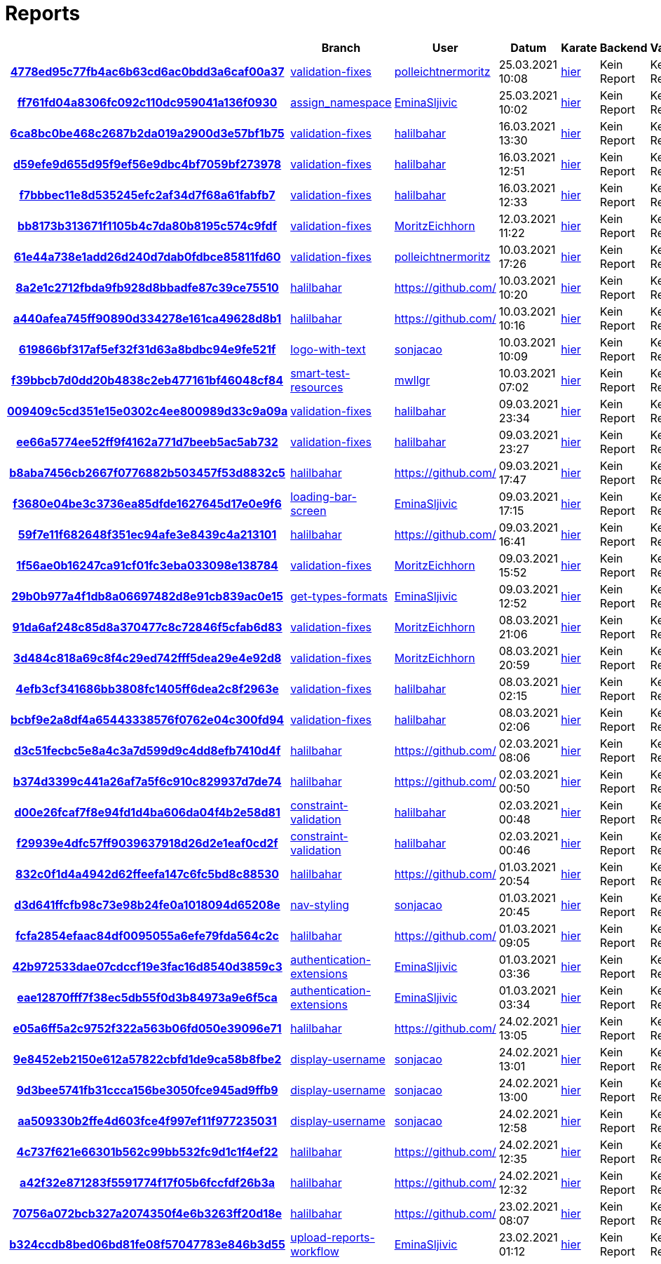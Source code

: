 # Reports
:nofooter:

[options="header", cols="h,1,1,1,1,1,1"]
|===
| | Branch | User | Datum | Karate | Backend | Validation
// insert-new-line-please-here
| link:https://github.com/halilbahar/beeyond/commit/4778ed95c77fb4ac6b63cd6ac0bdd3a6caf00a37[4778ed95c77fb4ac6b63cd6ac0bdd3a6caf00a37] | link:https://github.com/halilbahar/beeyond/tree/validation-fixes[validation-fixes] | link:https://github.com/polleichtnermoritz[polleichtnermoritz] | 25.03.2021 10:08 | link:4778ed95c77fb4ac6b63cd6ac0bdd3a6caf00a37/karate/karate-summary.html[hier] | Kein Report | Kein Report
| link:https://github.com/halilbahar/beeyond/commit/ff761fd04a8306fc092c110dc959041a136f0930[ff761fd04a8306fc092c110dc959041a136f0930] | link:https://github.com/halilbahar/beeyond/tree/assign_namespace[assign_namespace] | link:https://github.com/EminaSljivic[EminaSljivic] | 25.03.2021 10:02 | link:ff761fd04a8306fc092c110dc959041a136f0930/karate/karate-summary.html[hier] | Kein Report | Kein Report
| link:https://github.com/halilbahar/beeyond/commit/6ca8bc0be468c2687b2da019a2900d3e57bf1b75[6ca8bc0be468c2687b2da019a2900d3e57bf1b75] | link:https://github.com/halilbahar/beeyond/tree/validation-fixes[validation-fixes] | link:https://github.com/halilbahar[halilbahar] | 16.03.2021 13:30 | link:6ca8bc0be468c2687b2da019a2900d3e57bf1b75/karate/karate-summary.html[hier] | Kein Report | Kein Report
| link:https://github.com/halilbahar/beeyond/commit/d59efe9d655d95f9ef56e9dbc4bf7059bf273978[d59efe9d655d95f9ef56e9dbc4bf7059bf273978] | link:https://github.com/halilbahar/beeyond/tree/validation-fixes[validation-fixes] | link:https://github.com/halilbahar[halilbahar] | 16.03.2021 12:51 | link:d59efe9d655d95f9ef56e9dbc4bf7059bf273978/karate/karate-summary.html[hier] | Kein Report | Kein Report
| link:https://github.com/halilbahar/beeyond/commit/f7bbbec11e8d535245efc2af34d7f68a61fabfb7[f7bbbec11e8d535245efc2af34d7f68a61fabfb7] | link:https://github.com/halilbahar/beeyond/tree/validation-fixes[validation-fixes] | link:https://github.com/halilbahar[halilbahar] | 16.03.2021 12:33 | link:f7bbbec11e8d535245efc2af34d7f68a61fabfb7/karate/karate-summary.html[hier] | Kein Report | Kein Report
| link:https://github.com/halilbahar/beeyond/commit/bb8173b313671f1105b4c7da80b8195c574c9fdf[bb8173b313671f1105b4c7da80b8195c574c9fdf] | link:https://github.com/halilbahar/beeyond/tree/validation-fixes[validation-fixes] | link:https://github.com/MoritzEichhorn[MoritzEichhorn] | 12.03.2021 11:22 | link:bb8173b313671f1105b4c7da80b8195c574c9fdf/karate/karate-summary.html[hier] | Kein Report | Kein Report
| link:https://github.com/halilbahar/beeyond/commit/61e44a738e1add26d240d7dab0fdbce85811fd60[61e44a738e1add26d240d7dab0fdbce85811fd60] | link:https://github.com/halilbahar/beeyond/tree/validation-fixes[validation-fixes] | link:https://github.com/polleichtnermoritz[polleichtnermoritz] | 10.03.2021 17:26 | link:61e44a738e1add26d240d7dab0fdbce85811fd60/karate/karate-summary.html[hier] | Kein Report | Kein Report
| link:https://github.com/halilbahar/beeyond/commit/8a2e1c2712fbda9fb928d8bbadfe87c39ce75510[8a2e1c2712fbda9fb928d8bbadfe87c39ce75510] | link:https://github.com/halilbahar/beeyond/tree/halilbahar[halilbahar] | link:https://github.com/[] | 10.03.2021 10:20 | link:8a2e1c2712fbda9fb928d8bbadfe87c39ce75510/karate/karate-summary.html[hier] | Kein Report | Kein Report
| link:https://github.com/halilbahar/beeyond/commit/a440afea745ff90890d334278e161ca49628d8b1[a440afea745ff90890d334278e161ca49628d8b1] | link:https://github.com/halilbahar/beeyond/tree/halilbahar[halilbahar] | link:https://github.com/[] | 10.03.2021 10:16 | link:a440afea745ff90890d334278e161ca49628d8b1/karate/karate-summary.html[hier] | Kein Report | Kein Report
| link:https://github.com/halilbahar/beeyond/commit/619866bf317af5ef32f31d63a8bdbc94e9fe521f[619866bf317af5ef32f31d63a8bdbc94e9fe521f] | link:https://github.com/halilbahar/beeyond/tree/logo-with-text[logo-with-text] | link:https://github.com/sonjacao[sonjacao] | 10.03.2021 10:09 | link:619866bf317af5ef32f31d63a8bdbc94e9fe521f/karate/karate-summary.html[hier] | Kein Report | Kein Report
| link:https://github.com/halilbahar/beeyond/commit/f39bbcb7d0dd20b4838c2eb477161bf46048cf84[f39bbcb7d0dd20b4838c2eb477161bf46048cf84] | link:https://github.com/halilbahar/beeyond/tree/smart-test-resources[smart-test-resources] | link:https://github.com/mwllgr[mwllgr] | 10.03.2021 07:02 | link:f39bbcb7d0dd20b4838c2eb477161bf46048cf84/karate/karate-summary.html[hier] | Kein Report | Kein Report
| link:https://github.com/halilbahar/beeyond/commit/009409c5cd351e15e0302c4ee800989d33c9a09a[009409c5cd351e15e0302c4ee800989d33c9a09a] | link:https://github.com/halilbahar/beeyond/tree/validation-fixes[validation-fixes] | link:https://github.com/halilbahar[halilbahar] | 09.03.2021 23:34 | link:009409c5cd351e15e0302c4ee800989d33c9a09a/karate/karate-summary.html[hier] | Kein Report | Kein Report
| link:https://github.com/halilbahar/beeyond/commit/ee66a5774ee52ff9f4162a771d7beeb5ac5ab732[ee66a5774ee52ff9f4162a771d7beeb5ac5ab732] | link:https://github.com/halilbahar/beeyond/tree/validation-fixes[validation-fixes] | link:https://github.com/halilbahar[halilbahar] | 09.03.2021 23:27 | link:ee66a5774ee52ff9f4162a771d7beeb5ac5ab732/karate/karate-summary.html[hier] | Kein Report | Kein Report
| link:https://github.com/halilbahar/beeyond/commit/b8aba7456cb2667f0776882b503457f53d8832c5[b8aba7456cb2667f0776882b503457f53d8832c5] | link:https://github.com/halilbahar/beeyond/tree/halilbahar[halilbahar] | link:https://github.com/[] | 09.03.2021 17:47 | link:b8aba7456cb2667f0776882b503457f53d8832c5/karate/karate-summary.html[hier] | Kein Report | Kein Report
| link:https://github.com/halilbahar/beeyond/commit/f3680e04be3c3736ea85dfde1627645d17e0e9f6[f3680e04be3c3736ea85dfde1627645d17e0e9f6] | link:https://github.com/halilbahar/beeyond/tree/loading-bar-screen[loading-bar-screen] | link:https://github.com/EminaSljivic[EminaSljivic] | 09.03.2021 17:15 | link:f3680e04be3c3736ea85dfde1627645d17e0e9f6/karate/karate-summary.html[hier] | Kein Report | Kein Report
| link:https://github.com/halilbahar/beeyond/commit/59f7e11f682648f351ec94afe3e8439c4a213101[59f7e11f682648f351ec94afe3e8439c4a213101] | link:https://github.com/halilbahar/beeyond/tree/halilbahar[halilbahar] | link:https://github.com/[] | 09.03.2021 16:41 | link:59f7e11f682648f351ec94afe3e8439c4a213101/karate/karate-summary.html[hier] | Kein Report | Kein Report
| link:https://github.com/halilbahar/beeyond/commit/1f56ae0b16247ca91cf01fc3eba033098e138784[1f56ae0b16247ca91cf01fc3eba033098e138784] | link:https://github.com/halilbahar/beeyond/tree/validation-fixes[validation-fixes] | link:https://github.com/MoritzEichhorn[MoritzEichhorn] | 09.03.2021 15:52 | link:1f56ae0b16247ca91cf01fc3eba033098e138784/karate/karate-summary.html[hier] | Kein Report | Kein Report
| link:https://github.com/halilbahar/beeyond/commit/29b0b977a4f1db8a06697482d8e91cb839ac0e15[29b0b977a4f1db8a06697482d8e91cb839ac0e15] | link:https://github.com/halilbahar/beeyond/tree/get-types-formats[get-types-formats] | link:https://github.com/EminaSljivic[EminaSljivic] | 09.03.2021 12:52 | link:29b0b977a4f1db8a06697482d8e91cb839ac0e15/karate/karate-summary.html[hier] | Kein Report | Kein Report
| link:https://github.com/halilbahar/beeyond/commit/91da6af248c85d8a370477c8c72846f5cfab6d83[91da6af248c85d8a370477c8c72846f5cfab6d83] | link:https://github.com/halilbahar/beeyond/tree/validation-fixes[validation-fixes] | link:https://github.com/MoritzEichhorn[MoritzEichhorn] | 08.03.2021 21:06 | link:91da6af248c85d8a370477c8c72846f5cfab6d83/karate/karate-summary.html[hier] | Kein Report | Kein Report
| link:https://github.com/halilbahar/beeyond/commit/3d484c818a69c8f4c29ed742fff5dea29e4e92d8[3d484c818a69c8f4c29ed742fff5dea29e4e92d8] | link:https://github.com/halilbahar/beeyond/tree/validation-fixes[validation-fixes] | link:https://github.com/MoritzEichhorn[MoritzEichhorn] | 08.03.2021 20:59 | link:3d484c818a69c8f4c29ed742fff5dea29e4e92d8/karate/karate-summary.html[hier] | Kein Report | Kein Report
| link:https://github.com/halilbahar/beeyond/commit/4efb3cf341686bb3808fc1405ff6dea2c8f2963e[4efb3cf341686bb3808fc1405ff6dea2c8f2963e] | link:https://github.com/halilbahar/beeyond/tree/validation-fixes[validation-fixes] | link:https://github.com/halilbahar[halilbahar] | 08.03.2021 02:15 | link:4efb3cf341686bb3808fc1405ff6dea2c8f2963e/karate/karate-summary.html[hier] | Kein Report | Kein Report
| link:https://github.com/halilbahar/beeyond/commit/bcbf9e2a8df4a65443338576f0762e04c300fd94[bcbf9e2a8df4a65443338576f0762e04c300fd94] | link:https://github.com/halilbahar/beeyond/tree/validation-fixes[validation-fixes] | link:https://github.com/halilbahar[halilbahar] | 08.03.2021 02:06 | link:bcbf9e2a8df4a65443338576f0762e04c300fd94/karate/karate-summary.html[hier] | Kein Report | Kein Report
| link:https://github.com/halilbahar/beeyond/commit/d3c51fecbc5e8a4c3a7d599d9c4dd8efb7410d4f[d3c51fecbc5e8a4c3a7d599d9c4dd8efb7410d4f] | link:https://github.com/halilbahar/beeyond/tree/halilbahar[halilbahar] | link:https://github.com/[] | 02.03.2021 08:06 | link:d3c51fecbc5e8a4c3a7d599d9c4dd8efb7410d4f/karate/karate-summary.html[hier] | Kein Report | Kein Report
| link:https://github.com/halilbahar/beeyond/commit/b374d3399c441a26af7a5f6c910c829937d7de74[b374d3399c441a26af7a5f6c910c829937d7de74] | link:https://github.com/halilbahar/beeyond/tree/halilbahar[halilbahar] | link:https://github.com/[] | 02.03.2021 00:50 | link:b374d3399c441a26af7a5f6c910c829937d7de74/karate/karate-summary.html[hier] | Kein Report | Kein Report
| link:https://github.com/halilbahar/beeyond/commit/d00e26fcaf7f8e94fd1d4ba606da04f4b2e58d81[d00e26fcaf7f8e94fd1d4ba606da04f4b2e58d81] | link:https://github.com/halilbahar/beeyond/tree/constraint-validation[constraint-validation] | link:https://github.com/halilbahar[halilbahar] | 02.03.2021 00:48 | link:d00e26fcaf7f8e94fd1d4ba606da04f4b2e58d81/karate/karate-summary.html[hier] | Kein Report | Kein Report
| link:https://github.com/halilbahar/beeyond/commit/f29939e4dfc57ff9039637918d26d2e1eaf0cd2f[f29939e4dfc57ff9039637918d26d2e1eaf0cd2f] | link:https://github.com/halilbahar/beeyond/tree/constraint-validation[constraint-validation] | link:https://github.com/halilbahar[halilbahar] | 02.03.2021 00:46 | link:f29939e4dfc57ff9039637918d26d2e1eaf0cd2f/karate/karate-summary.html[hier] | Kein Report | Kein Report
| link:https://github.com/halilbahar/beeyond/commit/832c0f1d4a4942d62ffeefa147c6fc5bd8c88530[832c0f1d4a4942d62ffeefa147c6fc5bd8c88530] | link:https://github.com/halilbahar/beeyond/tree/halilbahar[halilbahar] | link:https://github.com/[] | 01.03.2021 20:54 | link:832c0f1d4a4942d62ffeefa147c6fc5bd8c88530/karate/karate-summary.html[hier] | Kein Report | Kein Report
| link:https://github.com/halilbahar/beeyond/commit/d3d641ffcfb98c73e98b24fe0a1018094d65208e[d3d641ffcfb98c73e98b24fe0a1018094d65208e] | link:https://github.com/halilbahar/beeyond/tree/nav-styling[nav-styling] | link:https://github.com/sonjacao[sonjacao] | 01.03.2021 20:45 | link:d3d641ffcfb98c73e98b24fe0a1018094d65208e/karate/karate-summary.html[hier] | Kein Report | Kein Report
| link:https://github.com/halilbahar/beeyond/commit/fcfa2854efaac84df0095055a6efe79fda564c2c[fcfa2854efaac84df0095055a6efe79fda564c2c] | link:https://github.com/halilbahar/beeyond/tree/halilbahar[halilbahar] | link:https://github.com/[] | 01.03.2021 09:05 | link:fcfa2854efaac84df0095055a6efe79fda564c2c/karate/karate-summary.html[hier] | Kein Report | Kein Report
| link:https://github.com/halilbahar/beeyond/commit/42b972533dae07cdccf19e3fac16d8540d3859c3[42b972533dae07cdccf19e3fac16d8540d3859c3] | link:https://github.com/halilbahar/beeyond/tree/authentication-extensions[authentication-extensions] | link:https://github.com/EminaSljivic[EminaSljivic] | 01.03.2021 03:36 | link:42b972533dae07cdccf19e3fac16d8540d3859c3/karate/karate-summary.html[hier] | Kein Report | Kein Report
| link:https://github.com/halilbahar/beeyond/commit/eae12870fff7f38ec5db55f0d3b84973a9e6f5ca[eae12870fff7f38ec5db55f0d3b84973a9e6f5ca] | link:https://github.com/halilbahar/beeyond/tree/authentication-extensions[authentication-extensions] | link:https://github.com/EminaSljivic[EminaSljivic] | 01.03.2021 03:34 | link:eae12870fff7f38ec5db55f0d3b84973a9e6f5ca/karate/karate-summary.html[hier] | Kein Report | Kein Report
| link:https://github.com/halilbahar/beeyond/commit/e05a6ff5a2c9752f322a563b06fd050e39096e71[e05a6ff5a2c9752f322a563b06fd050e39096e71] | link:https://github.com/halilbahar/beeyond/tree/halilbahar[halilbahar] | link:https://github.com/[] | 24.02.2021 13:05 | link:e05a6ff5a2c9752f322a563b06fd050e39096e71/karate/karate-summary.html[hier] | Kein Report | Kein Report
| link:https://github.com/halilbahar/beeyond/commit/9e8452eb2150e612a57822cbfd1de9ca58b8fbe2[9e8452eb2150e612a57822cbfd1de9ca58b8fbe2] | link:https://github.com/halilbahar/beeyond/tree/display-username[display-username] | link:https://github.com/sonjacao[sonjacao] | 24.02.2021 13:01 | link:9e8452eb2150e612a57822cbfd1de9ca58b8fbe2/karate/karate-summary.html[hier] | Kein Report | Kein Report
| link:https://github.com/halilbahar/beeyond/commit/9d3bee5741fb31ccca156be3050fce945ad9ffb9[9d3bee5741fb31ccca156be3050fce945ad9ffb9] | link:https://github.com/halilbahar/beeyond/tree/display-username[display-username] | link:https://github.com/sonjacao[sonjacao] | 24.02.2021 13:00 | link:9d3bee5741fb31ccca156be3050fce945ad9ffb9/karate/karate-summary.html[hier] | Kein Report | Kein Report
| link:https://github.com/halilbahar/beeyond/commit/aa509330b2ffe4d603fce4f997ef11f977235031[aa509330b2ffe4d603fce4f997ef11f977235031] | link:https://github.com/halilbahar/beeyond/tree/display-username[display-username] | link:https://github.com/sonjacao[sonjacao] | 24.02.2021 12:58 | link:aa509330b2ffe4d603fce4f997ef11f977235031/karate/karate-summary.html[hier] | Kein Report | Kein Report
| link:https://github.com/halilbahar/beeyond/commit/4c737f621e66301b562c99bb532fc9d1c1f4ef22[4c737f621e66301b562c99bb532fc9d1c1f4ef22] | link:https://github.com/halilbahar/beeyond/tree/halilbahar[halilbahar] | link:https://github.com/[] | 24.02.2021 12:35 | link:4c737f621e66301b562c99bb532fc9d1c1f4ef22/karate/karate-summary.html[hier] | Kein Report | Kein Report
| link:https://github.com/halilbahar/beeyond/commit/a42f32e871283f5591774f17f05b6fccfdf26b3a[a42f32e871283f5591774f17f05b6fccfdf26b3a] | link:https://github.com/halilbahar/beeyond/tree/halilbahar[halilbahar] | link:https://github.com/[] | 24.02.2021 12:32 | link:a42f32e871283f5591774f17f05b6fccfdf26b3a/karate/karate-summary.html[hier] | Kein Report | Kein Report
| link:https://github.com/halilbahar/beeyond/commit/70756a072bcb327a2074350f4e6b3263ff20d18e[70756a072bcb327a2074350f4e6b3263ff20d18e] | link:https://github.com/halilbahar/beeyond/tree/halilbahar[halilbahar] | link:https://github.com/[] | 23.02.2021 08:07 | link:70756a072bcb327a2074350f4e6b3263ff20d18e/karate/karate-summary.html[hier] | Kein Report | Kein Report
| link:https://github.com/halilbahar/beeyond/commit/b324ccdb8bed06bd81fe08f57047783e846b3d55[b324ccdb8bed06bd81fe08f57047783e846b3d55] | link:https://github.com/halilbahar/beeyond/tree/upload-reports-workflow[upload-reports-workflow] | link:https://github.com/EminaSljivic[EminaSljivic] | 23.02.2021 01:12 | link:b324ccdb8bed06bd81fe08f57047783e846b3d55/karate/karate-summary.html[hier] | Kein Report | Kein Report
|===
